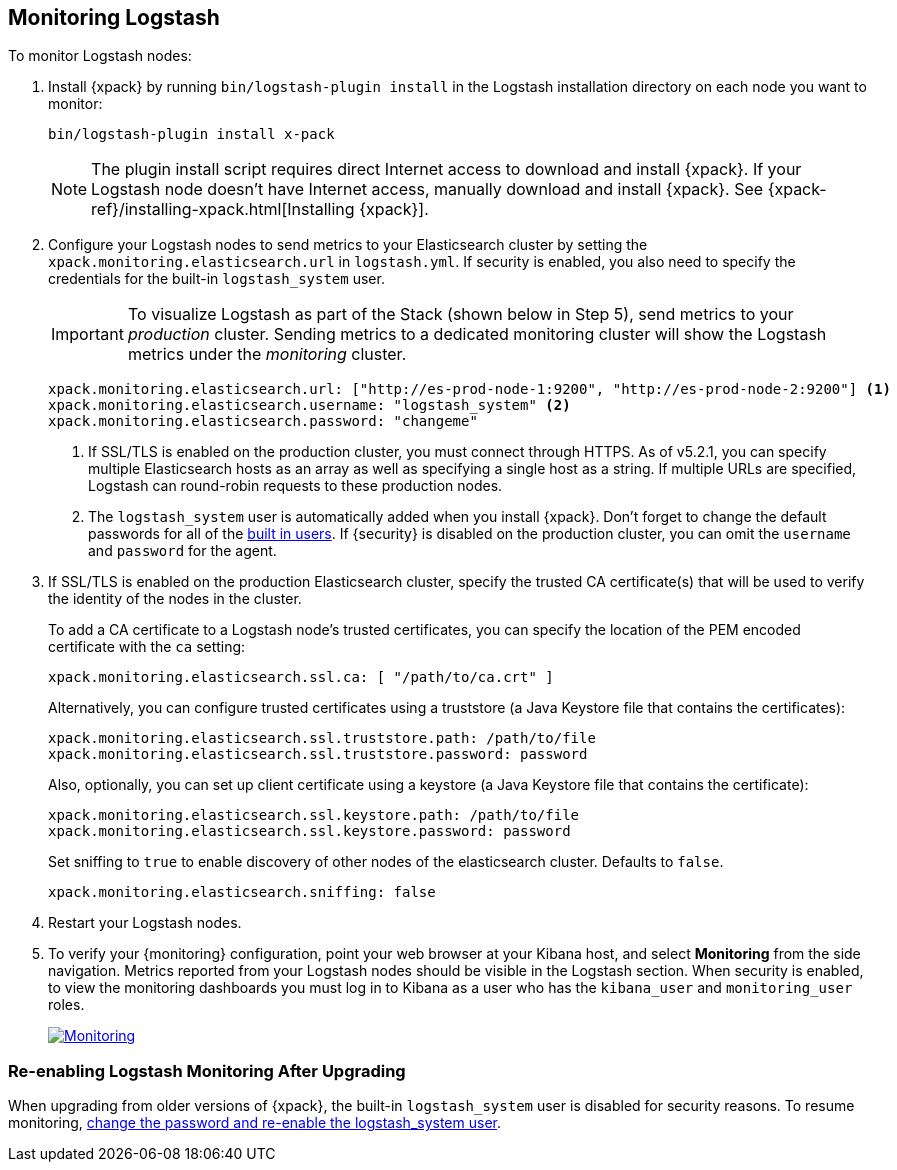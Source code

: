 [[monitoring-logstash]]
== Monitoring Logstash

To monitor Logstash nodes:

. Install {xpack} by running `bin/logstash-plugin install` in the Logstash
installation directory on each node you want to monitor:
+
[source,shell]
----------------------------------------------------------
bin/logstash-plugin install x-pack
----------------------------------------------------------
+
NOTE: The plugin install script requires direct Internet access
to download and install {xpack}. If your Logstash node doesn’t have
Internet access, manually download and install {xpack}.
See {xpack-ref}/installing-xpack.html[Installing {xpack}].

. Configure your Logstash nodes to send metrics to your
Elasticsearch cluster by setting the `xpack.monitoring.elasticsearch.url`
in `logstash.yml`. If security is enabled, you also need to specify
the credentials for the built-in `logstash_system` user.
+
IMPORTANT: To visualize Logstash as part of the Stack (shown below in Step 5), 
send metrics to your _production_ cluster. 
Sending metrics to a dedicated monitoring cluster 
will show the Logstash metrics under the _monitoring_ cluster.
+
[source,yaml]
--------------------------------------------------
xpack.monitoring.elasticsearch.url: ["http://es-prod-node-1:9200", "http://es-prod-node-2:9200"] <1>
xpack.monitoring.elasticsearch.username: "logstash_system" <2>
xpack.monitoring.elasticsearch.password: "changeme"
--------------------------------------------------
<1> If SSL/TLS is enabled on the production cluster, you must
connect through HTTPS. As of v5.2.1, you can specify multiple
Elasticsearch hosts as an array as well as specifying a single
host as a string. If multiple URLs are specified, Logstash
can round-robin requests to these production nodes.
<2> The `logstash_system` user is automatically added when you
install {xpack}. Don't forget to change the default passwords for all of the
<<built-in-users, built in users>>. If {security} is disabled on the production
cluster, you can omit the `username` and `password` for the agent.

. If SSL/TLS is enabled on the production Elasticsearch cluster, specify the trusted
CA certificate(s) that will be used to verify the identity of the nodes
in the cluster.
+
--
To add a CA certificate to a Logstash node's trusted certificates, you
can specify the location of the PEM encoded certificate with the
`ca` setting:

[source,yaml]
--------------------------------------------------
xpack.monitoring.elasticsearch.ssl.ca: [ "/path/to/ca.crt" ]
--------------------------------------------------

Alternatively, you can configure trusted certificates using a truststore
(a Java Keystore file that contains the certificates):

[source,yaml]
--------------------------------------------------
xpack.monitoring.elasticsearch.ssl.truststore.path: /path/to/file
xpack.monitoring.elasticsearch.ssl.truststore.password: password
--------------------------------------------------

Also, optionally, you can set up client certificate using a keystore
(a Java Keystore file that contains the certificate):

[source,yaml]
--------------------------------------------------
xpack.monitoring.elasticsearch.ssl.keystore.path: /path/to/file
xpack.monitoring.elasticsearch.ssl.keystore.password: password
--------------------------------------------------

Set sniffing to `true` to enable discovery of other nodes of the
elasticsearch cluster. Defaults to `false`.

[source,yaml]
--------------------------------------------------
xpack.monitoring.elasticsearch.sniffing: false
--------------------------------------------------

--

. Restart your Logstash nodes.

. To verify your {monitoring} configuration, point your web browser at your Kibana
host, and select **Monitoring** from the side navigation. Metrics reported from
your Logstash nodes should be visible in the Logstash section. When security is
enabled, to view the monitoring dashboards you must log in to Kibana as a user
who has the `kibana_user` and `monitoring_user` roles.
+
image:images/monitoring.jpg["Monitoring",link="images/monitoring.jpg"]

[float]
=== Re-enabling Logstash Monitoring After Upgrading

When upgrading from older versions of {xpack}, the built-in `logstash_system`
user is disabled for security reasons. To resume monitoring, <<monitoring-troubleshooting, change the password and re-enable the logstash_system user>>.
